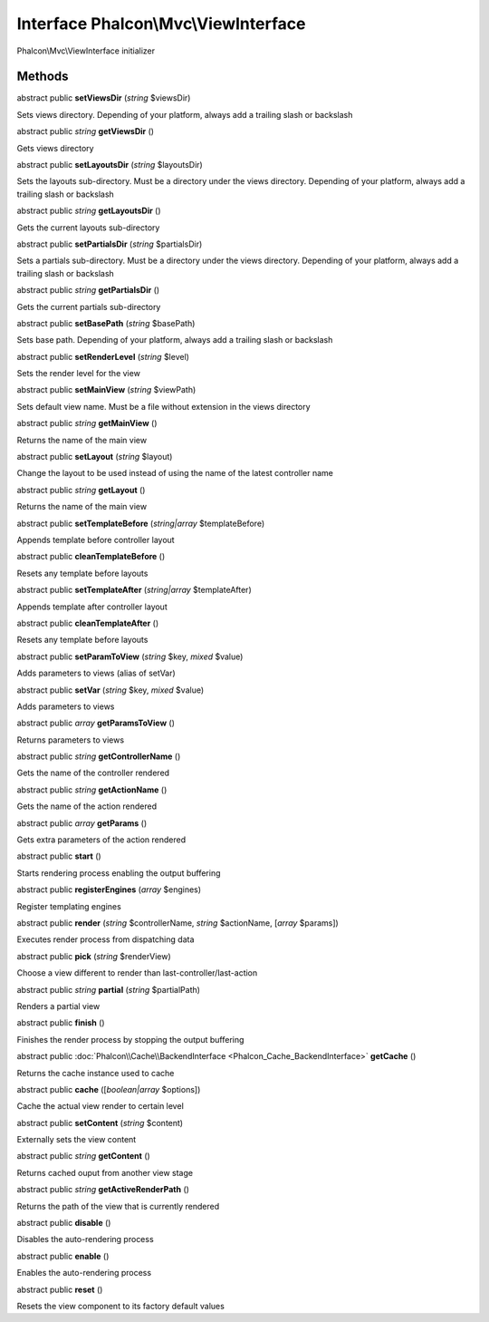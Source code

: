 Interface **Phalcon\\Mvc\\ViewInterface**
=========================================

Phalcon\\Mvc\\ViewInterface initializer


Methods
---------

abstract public  **setViewsDir** (*string* $viewsDir)

Sets views directory. Depending of your platform, always add a trailing slash or backslash



abstract public *string*  **getViewsDir** ()

Gets views directory



abstract public  **setLayoutsDir** (*string* $layoutsDir)

Sets the layouts sub-directory. Must be a directory under the views directory. Depending of your platform, always add a trailing slash or backslash



abstract public *string*  **getLayoutsDir** ()

Gets the current layouts sub-directory



abstract public  **setPartialsDir** (*string* $partialsDir)

Sets a partials sub-directory. Must be a directory under the views directory. Depending of your platform, always add a trailing slash or backslash



abstract public *string*  **getPartialsDir** ()

Gets the current partials sub-directory



abstract public  **setBasePath** (*string* $basePath)

Sets base path. Depending of your platform, always add a trailing slash or backslash



abstract public  **setRenderLevel** (*string* $level)

Sets the render level for the view



abstract public  **setMainView** (*string* $viewPath)

Sets default view name. Must be a file without extension in the views directory



abstract public *string*  **getMainView** ()

Returns the name of the main view



abstract public  **setLayout** (*string* $layout)

Change the layout to be used instead of using the name of the latest controller name



abstract public *string*  **getLayout** ()

Returns the name of the main view



abstract public  **setTemplateBefore** (*string|array* $templateBefore)

Appends template before controller layout



abstract public  **cleanTemplateBefore** ()

Resets any template before layouts



abstract public  **setTemplateAfter** (*string|array* $templateAfter)

Appends template after controller layout



abstract public  **cleanTemplateAfter** ()

Resets any template before layouts



abstract public  **setParamToView** (*string* $key, *mixed* $value)

Adds parameters to views (alias of setVar)



abstract public  **setVar** (*string* $key, *mixed* $value)

Adds parameters to views



abstract public *array*  **getParamsToView** ()

Returns parameters to views



abstract public *string*  **getControllerName** ()

Gets the name of the controller rendered



abstract public *string*  **getActionName** ()

Gets the name of the action rendered



abstract public *array*  **getParams** ()

Gets extra parameters of the action rendered



abstract public  **start** ()

Starts rendering process enabling the output buffering



abstract public  **registerEngines** (*array* $engines)

Register templating engines



abstract public  **render** (*string* $controllerName, *string* $actionName, [*array* $params])

Executes render process from dispatching data



abstract public  **pick** (*string* $renderView)

Choose a view different to render than last-controller/last-action



abstract public *string*  **partial** (*string* $partialPath)

Renders a partial view



abstract public  **finish** ()

Finishes the render process by stopping the output buffering



abstract public :doc:`Phalcon\\Cache\\BackendInterface <Phalcon_Cache_BackendInterface>`  **getCache** ()

Returns the cache instance used to cache



abstract public  **cache** ([*boolean|array* $options])

Cache the actual view render to certain level



abstract public  **setContent** (*string* $content)

Externally sets the view content



abstract public *string*  **getContent** ()

Returns cached ouput from another view stage



abstract public *string*  **getActiveRenderPath** ()

Returns the path of the view that is currently rendered



abstract public  **disable** ()

Disables the auto-rendering process



abstract public  **enable** ()

Enables the auto-rendering process



abstract public  **reset** ()

Resets the view component to its factory default values



